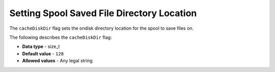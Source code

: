 .. _cache_disk_dir:

*************************
Setting Spool Saved File Directory Location
*************************
The ``cacheDiskDir`` flag sets the ondisk directory location for the spool to save files on.

The following describes the ``cacheDiskDir`` flag:

* **Data type** - size_t
* **Default value** - ``128``
* **Allowed values** - Any legal string